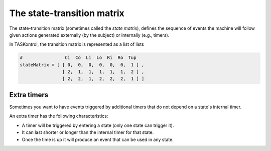 .. highlight:: python

The state-transition matrix
===========================

The state-transition matrix (sometimes called the *state matrix*), defines the sequence of events the machine will follow given actions generated externally (by the subject) or internally (e.g., timers).

In TASKontrol, the transition matrix is represented as a list of lists

.. code-block:: python

    #                Ci  Co  Li  Lo  Ri  Ro  Tup
    stateMatrix = [ [ 0,  0,  0,  0,  0,  0,  1 ] ,
                    [ 2,  1,  1,  1,  1,  1,  2 ] ,
                    [ 2,  2,  1,  2,  2,  2,  1 ] ]

Extra timers
------------

Sometimes you want to have events triggered by additional timers that do not depend on a state's internal timer.

An extra timer has the following characteristics:

- A timer will be triggered by entering a state (only one state can trigger it).
- It can last shorter or longer than the internal timer for that state.
- Once the time is up it will produce an event that can be used in any state.


